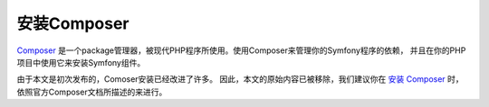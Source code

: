 .. index::
    double: Composer; Installation

安装Composer
===================

`Composer`_ 是一个package管理器，被现代PHP程序所使用。使用Composer来管理你的Symfony程序的依赖，
并且在你的PHP项目中使用它来安装Symfony组件。

由于本文是初次发布的，Comoser安装已经改进了许多。
因此，本文的原始内容已被移除，我们建议你在 `安装 Composer`_ 时，依照官方Composer文档所描述的来进行。

.. _`Composer`: https://getcomposer.org/
.. _`安装 Composer`: https://getcomposer.org/download/
